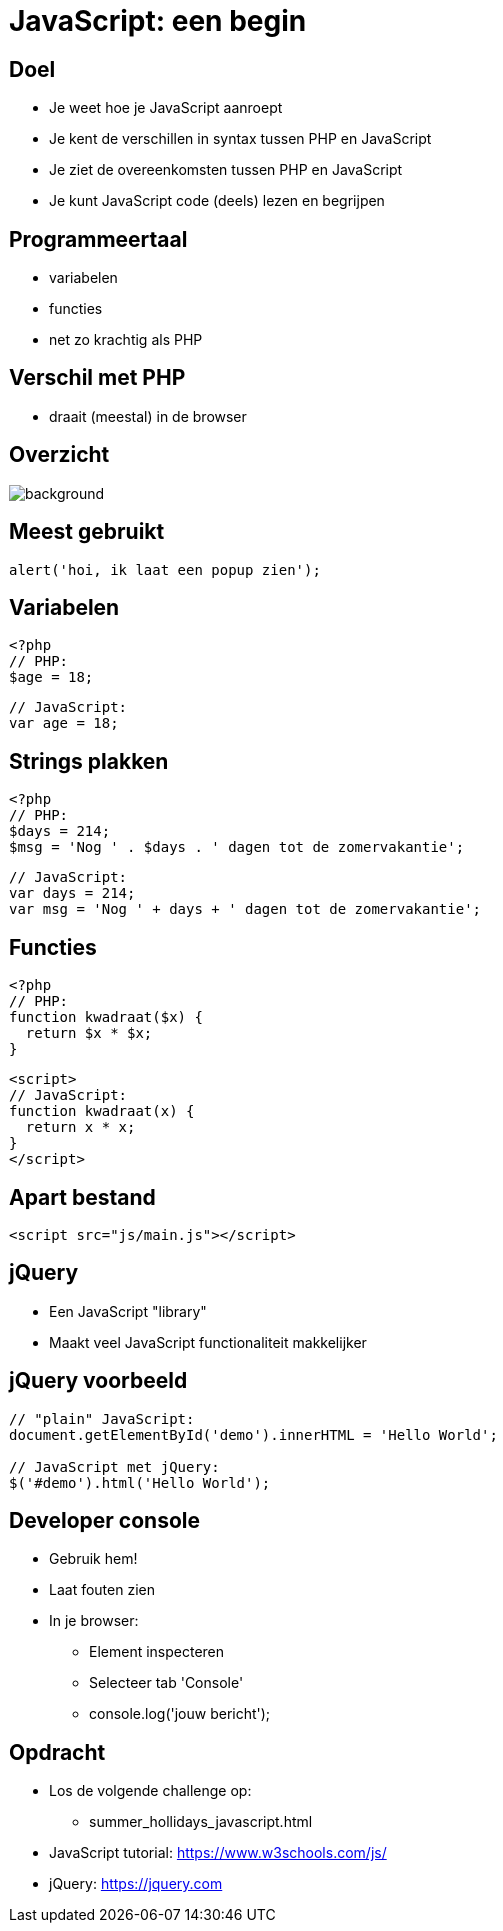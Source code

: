 = JavaScript: een begin
:source-highlighter: coderay
:revealjs_theme: serif
:revealjs_history: true

== Doel

* Je weet hoe je JavaScript aanroept
* Je kent de verschillen in syntax tussen PHP en JavaScript
* Je ziet de overeenkomsten tussen PHP en JavaScript
* Je kunt JavaScript code (deels) lezen en begrijpen

== Programmeertaal

[%step]
* variabelen
* functies
* net zo krachtig als PHP

== Verschil met PHP

[%step]
* draait (meestal) in de browser

[%notitle]
== Overzicht

image::img/client_webserver_dbserver.png[background,size=contain]

== Meest gebruikt

[source,javascript]
----
alert('hoi, ik laat een popup zien');
----

== Variabelen

[source,php]
----
<?php
// PHP:
$age = 18;
----

[source,javascript]
----
// JavaScript:
var age = 18;
----

== Strings plakken

[source,php]
----
<?php
// PHP:
$days = 214;
$msg = 'Nog ' . $days . ' dagen tot de zomervakantie';
----

[source,javascript]
----
// JavaScript:
var days = 214;
var msg = 'Nog ' + days + ' dagen tot de zomervakantie';
----

== Functies

[source,php]
----
<?php
// PHP:
function kwadraat($x) {
  return $x * $x;
}
----

[source,html]
----
<script>
// JavaScript:
function kwadraat(x) {
  return x * x;
}
</script>
----

== Apart bestand

[source,html]
----
<script src="js/main.js"></script>
----

== jQuery

[%step]
* Een JavaScript "library"
* Maakt veel JavaScript functionaliteit makkelijker

== jQuery voorbeeld

[source,javascript]
----
// "plain" JavaScript:
document.getElementById('demo').innerHTML = 'Hello World';

// JavaScript met jQuery:
$('#demo').html('Hello World');
----

== Developer console

[%step]
* Gebruik hem!
* Laat fouten zien
* In je browser:
  - Element inspecteren
  - Selecteer tab 'Console'
  - console.log('jouw bericht');

== Opdracht

* Los de volgende challenge op:
  - summer_hollidays_javascript.html
* JavaScript tutorial:
  https://www.w3schools.com/js/
* jQuery:
  https://jquery.com
